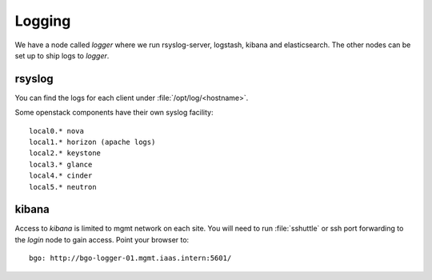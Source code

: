=======
Logging
=======

We have a node called `logger` where we run rsyslog-server, logstash, kibana and
elasticsearch. The other nodes can be set up to ship logs to `logger`.

rsyslog
-------

You can find the logs for each client under :file:`/opt/log/<hostname>`.

Some openstack components have their own syslog facility::

  local0.* nova
  local1.* horizon (apache logs)
  local2.* keystone
  local3.* glance
  local4.* cinder
  local5.* neutron

kibana
------

Access to `kibana` is limited to mgmt network on each site. You will need to
run :file:`sshuttle` or ssh port forwarding to the `login` node to gain
access. Point your browser to::

 bgo: http://bgo-logger-01.mgmt.iaas.intern:5601/
